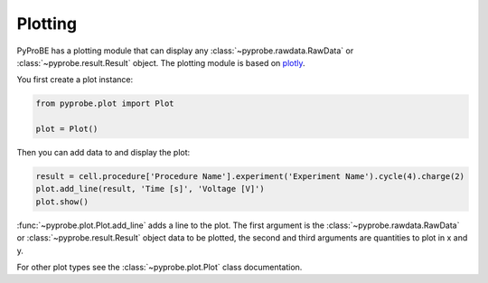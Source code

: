 Plotting
========

PyProBE has a plotting module that can display any :class:`~pyprobe.rawdata.RawData`
or :class:`~pyprobe.result.Result` object. The plotting module is based on
`plotly <https://plot.ly/python/>`_. 

You first create a plot instance:

.. code-block:: python

    from pyprobe.plot import Plot

    plot = Plot()

Then you can add data to and display the plot:

.. code-block:: python

    result = cell.procedure['Procedure Name'].experiment('Experiment Name').cycle(4).charge(2)
    plot.add_line(result, 'Time [s]', 'Voltage [V]')
    plot.show()

:func:`~pyprobe.plot.Plot.add_line` adds a line to the plot. The first argument is the 
:class:`~pyprobe.rawdata.RawData` or :class:`~pyprobe.result.Result` object data to be 
plotted, the second and third arguments are quantities to plot in x and y.

For other plot types see the :class:`~pyprobe.plot.Plot` class documentation.